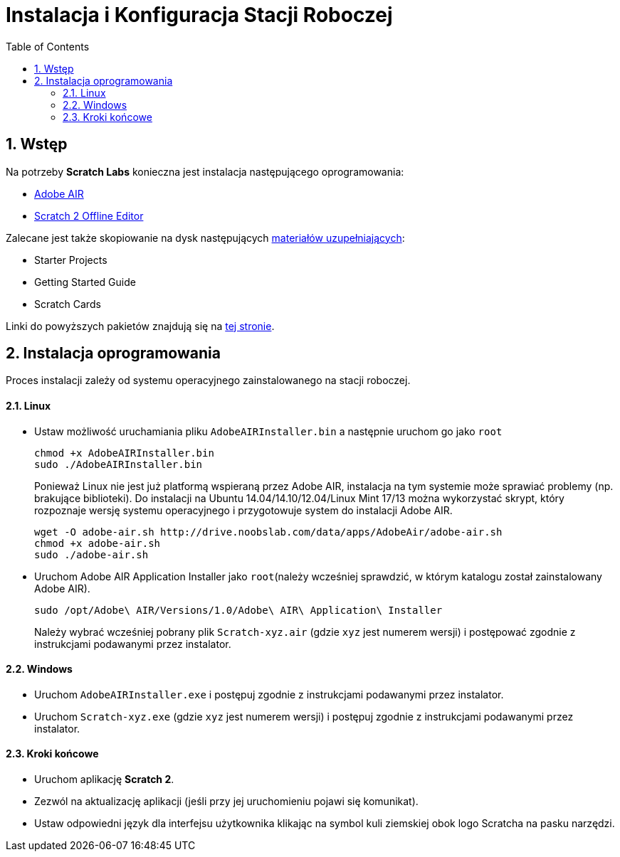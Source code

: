 = Instalacja i Konfiguracja Stacji Roboczej
:doctype: article
:toc: left
:toclevels: 3
:toc-position: left
:numbered:
:source-highlighter: coderay

== Wstęp

Na potrzeby *Scratch Labs* konieczna jest instalacja następującego oprogramowania:

* link:http://get.adobe.com/air[Adobe AIR]
* link:http://wiki.scratch.mit.edu/wiki/Scratch_2.0_Offline_Editor[Scratch 2 Offline Editor]

Zalecane jest także skopiowanie na dysk następujących link:http://scratch.mit.edu/help[materiałów uzupełniających]:

* Starter Projects
* Getting Started Guide
* Scratch Cards

Linki do powyższych pakietów znajdują się na link:http://scratch.mit.edu/scratch2download/[tej stronie].

== Instalacja oprogramowania

Proces instalacji zależy od systemu operacyjnego zainstalowanego na stacji roboczej.

==== Linux

* Ustaw możliwość uruchamiania pliku `AdobeAIRInstaller.bin` a następnie uruchom go jako `root`
+
   chmod +x AdobeAIRInstaller.bin
   sudo ./AdobeAIRInstaller.bin
+
Ponieważ Linux nie jest już platformą wspieraną przez Adobe AIR, instalacja na tym systemie może sprawiać problemy (np. brakujące biblioteki).
Do instalacji na Ubuntu 14.04/14.10/12.04/Linux Mint 17/13 można wykorzystać skrypt, który rozpoznaje wersję systemu operacyjnego i 
przygotowuje system do instalacji Adobe AIR.
+
   wget -O adobe-air.sh http://drive.noobslab.com/data/apps/AdobeAir/adobe-air.sh
   chmod +x adobe-air.sh
   sudo ./adobe-air.sh

* Uruchom Adobe AIR Application Installer jako `root`(należy wcześniej sprawdzić, w którym katalogu został zainstalowany Adobe AIR).
+
   sudo /opt/Adobe\ AIR/Versions/1.0/Adobe\ AIR\ Application\ Installer
+
Należy wybrać wcześniej pobrany plik `Scratch-xyz.air` (gdzie `xyz` jest numerem wersji) i postępować zgodnie z instrukcjami podawanymi przez instalator.

==== Windows

* Uruchom `AdobeAIRInstaller.exe` i postępuj zgodnie z instrukcjami podawanymi przez instalator.
* Uruchom `Scratch-xyz.exe` (gdzie `xyz` jest numerem wersji) i postępuj zgodnie z instrukcjami podawanymi przez instalator.

==== Kroki końcowe

* Uruchom aplikację *Scratch 2*.
* Zezwól na aktualizację aplikacji (jeśli przy jej uruchomieniu pojawi się komunikat).
* Ustaw odpowiedni język dla interfejsu użytkownika klikając na symbol kuli ziemskiej obok logo Scratcha na pasku narzędzi.
